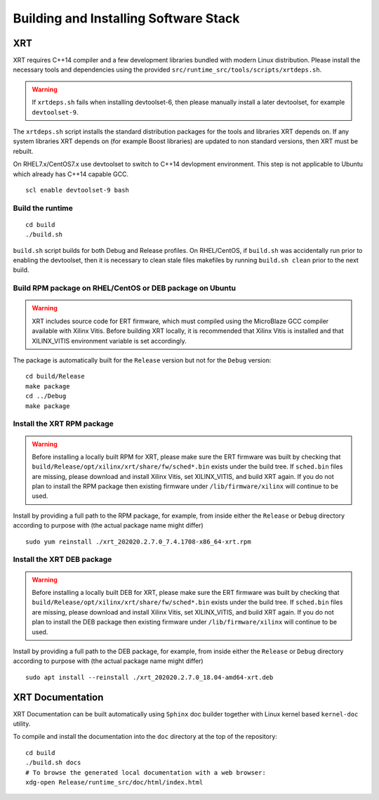 .. _build.rst:

Building and Installing Software Stack
--------------------------------------

XRT
~~~

XRT requires C++14 compiler and a few development libraries bundled
with modern Linux distribution. Please install the necessary tools and
dependencies using the provided
``src/runtime_src/tools/scripts/xrtdeps.sh``.

.. warning:: If ``xrtdeps.sh`` fails when installing devtoolset-6, then please manually install a later devtoolset, for example ``devtoolset-9``.
             
The ``xrtdeps.sh`` script installs the standard distribution packages
for the tools and libraries XRT depends on. If any system libraries
XRT depends on (for example Boost libraries) are updated to non
standard versions, then XRT must be rebuilt.

On RHEL7.x/CentOS7.x use devtoolset to switch to C++14 devlopment
environment. This step is not applicable to Ubuntu which already has
C++14 capable GCC.

::

   scl enable devtoolset-9 bash

Build the runtime
.................

::

   cd build
   ./build.sh

``build.sh`` script builds for both Debug and Release profiles.  On
RHEL/CentOS, if ``build.sh`` was accidentally run prior to enabling
the devtoolset, then it is necessary to clean stale files makefiles by
running ``build.sh clean`` prior to the next build.

Build RPM package on RHEL/CentOS or DEB package on Ubuntu
.........................................................

.. warning:: XRT includes source code for ERT firmware, which must compiled using the MicroBlaze GCC compiler available with Xilinx Vitis.  Before building XRT locally, it is recommended that Xilinx Vitis is installed and that XILINX_VITIS environment variable is set accordingly. 

The package is automatically built for the ``Release``
version but not for the ``Debug`` version::

   cd build/Release
   make package
   cd ../Debug
   make package

Install the XRT RPM package
...........................

.. warning:: Before installing a locally built RPM for XRT, please make sure the ERT firmware was built by checking that ``build/Release/opt/xilinx/xrt/share/fw/sched*.bin`` exists under the build tree.  If ``sched.bin`` files are missing, please download and install Xilinx Vitis, set XILINX_VITIS, and build XRT again.  If you do not plan to install the RPM package then existing firmware under ``/lib/firmware/xilinx`` will continue to be used.

Install by providing a full path to the RPM package, for example, from
inside either the ``Release`` or ``Debug`` directory according to
purpose with (the actual package name might differ) ::

   sudo yum reinstall ./xrt_202020.2.7.0_7.4.1708-x86_64-xrt.rpm

Install the XRT DEB package
...........................

.. warning:: Before installing a locally built DEB for XRT, please make sure the ERT firmware was built by checking that ``build/Release/opt/xilinx/xrt/share/fw/sched*.bin`` exists under the build tree.  If ``sched.bin`` files are missing, please download and install Xilinx Vitis, set XILINX_VITIS, and build XRT again.  If you do not plan to install the DEB package then existing firmware under ``/lib/firmware/xilinx`` will continue to be used.

Install by providing a full path to the DEB package, for example, from
inside either the ``Release`` or ``Debug`` directory according to
purpose with (the actual package name might differ) ::

   sudo apt install --reinstall ./xrt_202020.2.7.0_18.04-amd64-xrt.deb

XRT Documentation
~~~~~~~~~~~~~~~~~

XRT Documentation can be built automatically using ``Sphinx`` doc builder
together with Linux kernel based ``kernel-doc`` utility.

To compile and install the documentation into the ``doc`` directory at
the top of the repository::

   cd build
   ./build.sh docs
   # To browse the generated local documentation with a web browser:
   xdg-open Release/runtime_src/doc/html/index.html
